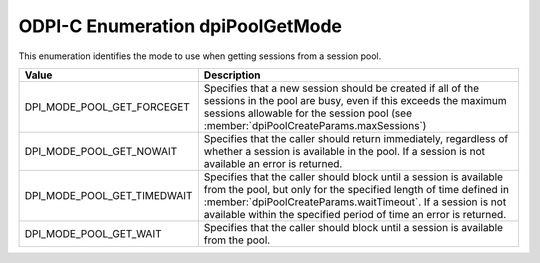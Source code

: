 .. _dpiPoolGetMode:

ODPI-C Enumeration dpiPoolGetMode
---------------------------------

This enumeration identifies the mode to use when getting sessions from a
session pool.

===========================  ==================================================
Value                        Description
===========================  ==================================================
DPI_MODE_POOL_GET_FORCEGET   Specifies that a new session should be created if
                             all of the sessions in the pool are busy, even if
                             this exceeds the maximum sessions allowable for
                             the session pool (see
                             :member:`dpiPoolCreateParams.maxSessions`)
DPI_MODE_POOL_GET_NOWAIT     Specifies that the caller should return
                             immediately, regardless of whether a session is
                             available in the pool. If a session is not
                             available an error is returned.
DPI_MODE_POOL_GET_TIMEDWAIT  Specifies that the caller should block until a
                             session is available from the pool, but only for
                             the specified length of time defined in
                             :member:`dpiPoolCreateParams.waitTimeout`. If a
                             session is not available within the specified
                             period of time an error is returned.
DPI_MODE_POOL_GET_WAIT       Specifies that the caller should block until a
                             session is available from the pool.
===========================  ==================================================
